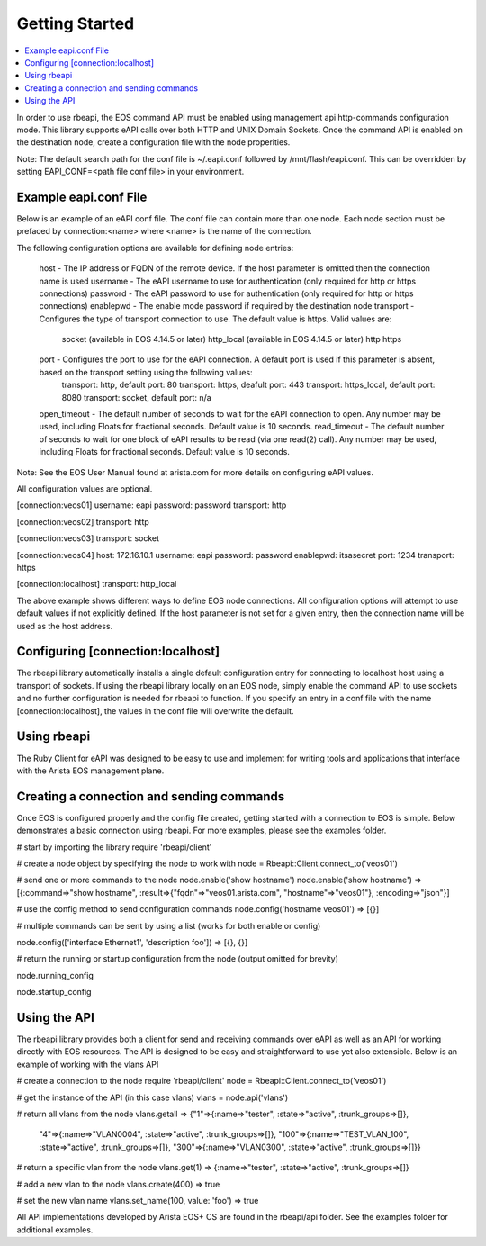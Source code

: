 Getting Started
===============

.. contents:: :local:

In order to use rbeapi, the EOS command API must be enabled using management api http-commands configuration mode. This library supports eAPI calls over both HTTP and UNIX Domain Sockets. Once the command API is enabled on the destination node, create a configuration file with the node properities.

Note: The default search path for the conf file is ~/.eapi.conf followed by /mnt/flash/eapi.conf. This can be overridden by setting EAPI_CONF=<path file conf file> in your environment.

Example eapi.conf File
----------------------

Below is an example of an eAPI conf file. The conf file can contain more than one node. Each node section must be prefaced by connection:<name> where <name> is the name of the connection.

The following configuration options are available for defining node entries:

    host - The IP address or FQDN of the remote device. If the host parameter is omitted then the connection name is used
    username - The eAPI username to use for authentication (only required for http or https connections)
    password - The eAPI password to use for authentication (only required for http or https connections)
    enablepwd - The enable mode password if required by the destination node
    transport - Configures the type of transport connection to use. The default value is https. Valid values are:
        socket (available in EOS 4.14.5 or later)
        http_local (available in EOS 4.14.5 or later)
        http
        https
    port - Configures the port to use for the eAPI connection. A default port is used if this parameter is absent, based on the transport setting using the following values:
        transport: http, default port: 80
        transport: https, deafult port: 443
        transport: https_local, default port: 8080
        transport: socket, default port: n/a
    open_timeout - The default number of seconds to wait for the eAPI connection to open. Any number may be used, including Floats for fractional seconds. Default value is 10 seconds.
    read_timeout - The default number of seconds to wait for one block of eAPI results to be read (via one read(2) call). Any number may be used, including Floats for fractional seconds. Default value is 10 seconds.

Note: See the EOS User Manual found at arista.com for more details on configuring eAPI values.

All configuration values are optional.

[connection:veos01]
username: eapi
password: password
transport: http

[connection:veos02]
transport: http

[connection:veos03]
transport: socket

[connection:veos04]
host: 172.16.10.1
username: eapi
password: password
enablepwd: itsasecret
port: 1234
transport: https

[connection:localhost]
transport: http_local

The above example shows different ways to define EOS node connections. All configuration options will attempt to use default values if not explicitly defined. If the host parameter is not set for a given entry, then the connection name will be used as the host address.

Configuring [connection:localhost]
----------------------------------

The rbeapi library automatically installs a single default configuration entry for connecting to localhost host using a transport of sockets. If using the rbeapi library locally on an EOS node, simply enable the command API to use sockets and no further configuration is needed for rbeapi to function. If you specify an entry in a conf file with the name [connection:localhost], the values in the conf file will overwrite the default.

Using rbeapi
------------

The Ruby Client for eAPI was designed to be easy to use and implement for writing tools and applications that interface with the Arista EOS management plane.

Creating a connection and sending commands
------------------------------------------

Once EOS is configured properly and the config file created, getting started with a connection to EOS is simple. Below demonstrates a basic connection using rbeapi. For more examples, please see the examples folder.

# start by importing the library
require 'rbeapi/client'

# create a node object by specifying the node to work with
node = Rbeapi::Client.connect_to('veos01')

# send one or more commands to the node
node.enable('show hostname')
node.enable('show hostname')
=> [{:command=>"show hostname", :result=>{"fqdn"=>"veos01.arista.com", "hostname"=>"veos01"}, :encoding=>"json"}]

# use the config method to send configuration commands
node.config('hostname veos01')
=> [{}]

# multiple commands can be sent by using a list (works for both enable or config)

node.config(['interface Ethernet1', 'description foo'])
=> [{}, {}]

# return the running or startup configuration from the node (output omitted for brevity)

node.running_config

node.startup_config

Using the API
-------------

The rbeapi library provides both a client for send and receiving commands over eAPI as well as an API for working directly with EOS resources. The API is designed to be easy and straightforward to use yet also extensible. Below is an example of working with the vlans API

# create a connection to the node
require 'rbeapi/client'
node = Rbeapi::Client.connect_to('veos01')

# get the instance of the API (in this case vlans)
vlans = node.api('vlans')

# return all vlans from the node
vlans.getall
=> {"1"=>{:name=>"tester", :state=>"active", :trunk_groups=>[]},
 "4"=>{:name=>"VLAN0004", :state=>"active", :trunk_groups=>[]},
 "100"=>{:name=>"TEST_VLAN_100", :state=>"active", :trunk_groups=>[]},
 "300"=>{:name=>"VLAN0300", :state=>"active", :trunk_groups=>[]}}

# return a specific vlan from the node
vlans.get(1)
=> {:name=>"tester", :state=>"active", :trunk_groups=>[]}

# add a new vlan to the node
vlans.create(400)
=> true

# set the new vlan name
vlans.set_name(100, value: 'foo')
=> true

All API implementations developed by Arista EOS+ CS are found in the rbeapi/api folder. See the examples folder for additional examples.